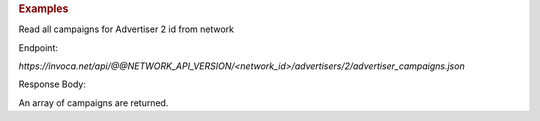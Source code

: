 .. container:: endpoint-long-description

  .. rubric:: Examples

  Read all campaigns for Advertiser 2 id from network

  Endpoint:

  `https://invoca.net/api/@@NETWORK_API_VERSION/<network_id>/advertisers/2/advertiser_campaigns.json`

  Response Body:

  An array of campaigns are returned.
